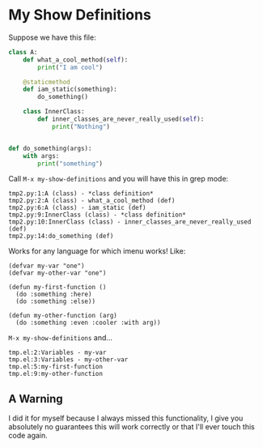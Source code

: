 * My Show Definitions

  Suppose we have this file:

#+BEGIN_SRC python
class A:
    def what_a_cool_method(self):
        print("I am cool")

    @staticmethod
    def iam_static(something):
        do_something()

    class InnerClass:
        def inner_classes_are_never_really_used(self):
            print("Nothing")


def do_something(args):
    with args:
        print("something")
#+END_SRC

   Call =M-x my-show-definitions= and you will have this in grep mode:

#+BEGIN_EXAMPLE
tmp2.py:1:A (class) - *class definition*
tmp2.py:2:A (class) - what_a_cool_method (def)
tmp2.py:6:A (class) - iam_static (def)
tmp2.py:9:InnerClass (class) - *class definition*
tmp2.py:10:InnerClass (class) - inner_classes_are_never_really_used (def)
tmp2.py:14:do_something (def)
#+END_EXAMPLE

   Works for any language for which imenu works!
   Like:

#+BEGIN_SRC elisp
(defvar my-var "one")
(defvar my-other-var "one")

(defun my-first-function ()
  (do :something :here)
  (do :something :else))

(defun my-other-function (arg)
  (do :something :even :cooler :with arg))
#+END_SRC

   =M-x my-show-definitions= and...

#+BEGIN_SRC grep
tmp.el:2:Variables - my-var
tmp.el:3:Variables - my-other-var
tmp.el:5:my-first-function
tmp.el:9:my-other-function
#+END_SRC

** A Warning
   I did it for myself because I always missed this functionality, I give you
   absolutely no guarantees this will work correctly or that I'll ever touch
   this code again.

